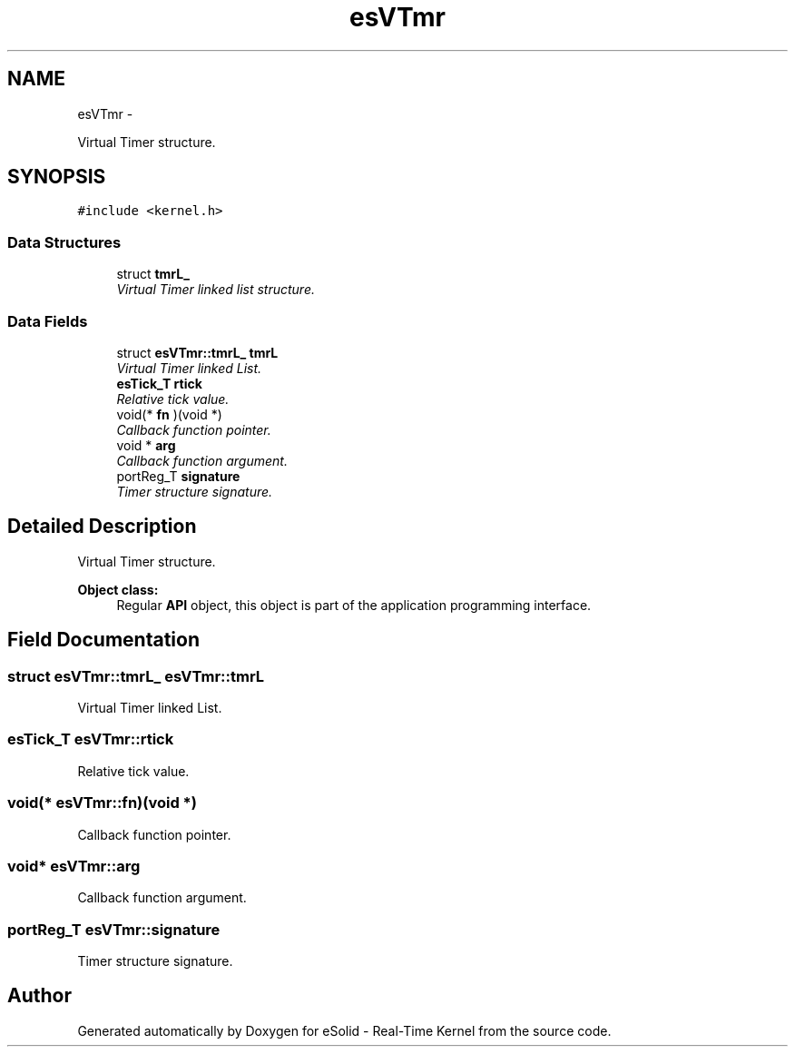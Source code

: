 .TH "esVTmr" 3 "Sat Nov 30 2013" "Version 1.0BetaR02" "eSolid - Real-Time Kernel" \" -*- nroff -*-
.ad l
.nh
.SH NAME
esVTmr \- 
.PP
Virtual Timer structure\&.  

.SH SYNOPSIS
.br
.PP
.PP
\fC#include <kernel\&.h>\fP
.SS "Data Structures"

.in +1c
.ti -1c
.RI "struct \fBtmrL_\fP"
.br
.RI "\fIVirtual Timer linked list structure\&. \fP"
.in -1c
.SS "Data Fields"

.in +1c
.ti -1c
.RI "struct \fBesVTmr::tmrL_\fP \fBtmrL\fP"
.br
.RI "\fIVirtual Timer linked List\&. \fP"
.ti -1c
.RI "\fBesTick_T\fP \fBrtick\fP"
.br
.RI "\fIRelative tick value\&. \fP"
.ti -1c
.RI "void(* \fBfn\fP )(void *)"
.br
.RI "\fICallback function pointer\&. \fP"
.ti -1c
.RI "void * \fBarg\fP"
.br
.RI "\fICallback function argument\&. \fP"
.ti -1c
.RI "portReg_T \fBsignature\fP"
.br
.RI "\fITimer structure signature\&. \fP"
.in -1c
.SH "Detailed Description"
.PP 
Virtual Timer structure\&. 


.PP
\fBObject class:\fP
.RS 4
Regular \fBAPI\fP object, this object is part of the application programming interface\&. 
.RE
.PP

.SH "Field Documentation"
.PP 
.SS "struct \fBesVTmr::tmrL_\fP                esVTmr::tmrL"

.PP
Virtual Timer linked List\&. 
.SS "\fBesTick_T\fP esVTmr::rtick"

.PP
Relative tick value\&. 
.SS "void(*  esVTmr::fn)(void *)"

.PP
Callback function pointer\&. 
.SS "void* esVTmr::arg"

.PP
Callback function argument\&. 
.SS "portReg_T esVTmr::signature"

.PP
Timer structure signature\&. 

.SH "Author"
.PP 
Generated automatically by Doxygen for eSolid - Real-Time Kernel from the source code\&.
